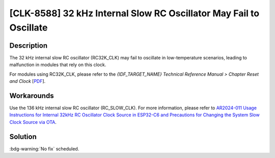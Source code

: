 [CLK-8588] 32 kHz Internal Slow RC Oscillator May Fail to Oscillate
~~~~~~~~~~~~~~~~~~~~~~~~~~~~~~~~~~~~~~~~~~~~~~~~~~~~~~~~~~~~~~~~~~~~

.. only:: esp32c6

   .. tags::
      
      v0.0, v0.1, v0.2

Description
^^^^^^^^^^^

The 32 kHz internal slow RC oscillator (RC32K_CLK) may fail to oscillate in low-temperature scenarios, leading to malfunction in modules that rely on this clock.

For modules using RC32K_CLK, please refer to the *{IDF_TARGET_NAME} Technical Reference Manual > Chapter Reset and Clock* [`PDF <{IDF_TARGET_TRM_EN_URL}#resclk>`__].

Workarounds
^^^^^^^^^^^

Use the 136 kHz internal slow RC oscillator (RC_SLOW_CLK). For more information, please refer to `AR2024-011 Usage Instructions for Internal 32kHz RC Oscillator Clock Source in ESP32-C6 and Precautions for Changing the System Slow Clock Source via OTA <https://www.espressif.com/sites/default/files/advisory_downloads/AR2024-011_Usage_Instructions_for_Internal_32kHz_RC_Oscillator_Clock_Source_in_ESP32-C6_and_Precautions_for_Changing_the_System_Slow_Clock_Source_via_OTA_en.pdf>`__.

Solution
^^^^^^^^^

:bdg-warning:`No fix` scheduled.
